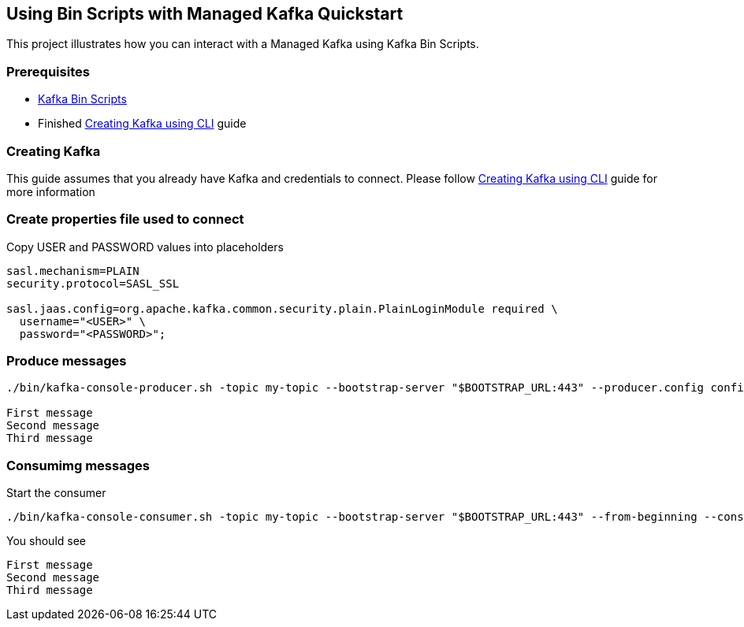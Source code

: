 == Using Bin Scripts with Managed Kafka Quickstart

This project illustrates how you can interact with a Managed Kafka using
Kafka Bin Scripts.

=== Prerequisites

* https://www.apache.org/dyn/closer.cgi?path=/kafka/2.6.0/kafka_2.13-2.6.0.tgz[Kafka
Bin Scripts]
* Finished link:../common/creating-kafka.adoc[Creating Kafka using CLI] guide

=== Creating Kafka

This guide assumes that you already have Kafka and credentials to connect.
Please follow link:../common/creating-kafka.adoc[Creating Kafka using CLI] guide for more information

=== Create properties file used to connect

Copy USER and PASSWORD values into placeholders

[source,properties]
----
sasl.mechanism=PLAIN
security.protocol=SASL_SSL

sasl.jaas.config=org.apache.kafka.common.security.plain.PlainLoginModule required \
  username="<USER>" \
  password="<PASSWORD>";
----

=== Produce messages

[source,bash]
----
./bin/kafka-console-producer.sh -topic my-topic --bootstrap-server "$BOOTSTRAP_URL:443" --producer.config config.properties

First message
Second message
Third message
----

=== Consumimg messages

Start the consumer

[source,bash]
----
./bin/kafka-console-consumer.sh -topic my-topic --bootstrap-server "$BOOTSTRAP_URL:443" --from-beginning --consumer.config config.properties
----

You should see

[source,log]
----
First message
Second message
Third message
----
